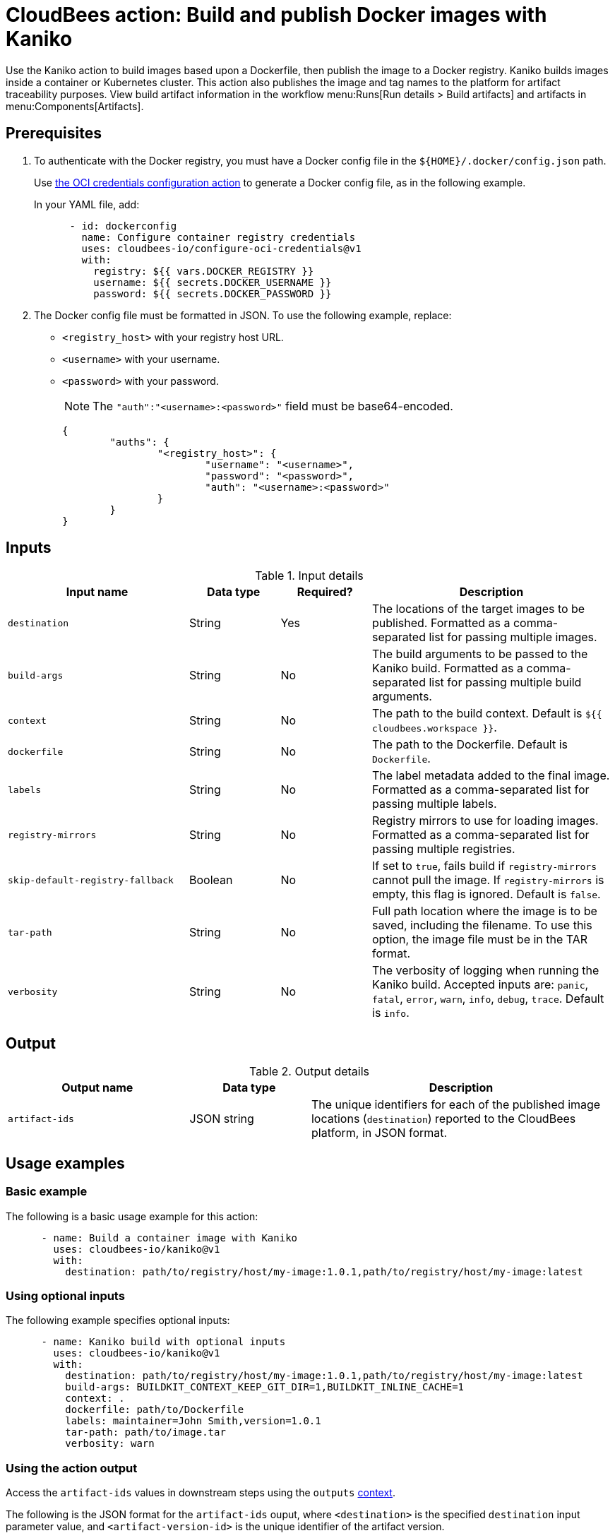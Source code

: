 = CloudBees action: Build and publish Docker images with Kaniko

Use the Kaniko action to build images based upon a Dockerfile, then publish the image to a Docker registry.
Kaniko builds images inside a container or Kubernetes cluster.
This action also publishes the image and tag names to the platform for artifact traceability purposes. 
View build artifact information in the workflow menu:Runs[Run details > Build artifacts] and artifacts in menu:Components[Artifacts].

== Prerequisites

. To authenticate with the Docker registry, you must have a Docker config file in the `${HOME}/.docker/config.json` path.
+
Use link:https://github.com/cloudbees-io/configure-oci-credentials[the OCI credentials configuration action] to generate a Docker config file, as in the following example.
+
In your YAML file, add:
+
[source,yaml]
----

      - id: dockerconfig
        name: Configure container registry credentials
        uses: cloudbees-io/configure-oci-credentials@v1
        with:
          registry: ${{ vars.DOCKER_REGISTRY }}
          username: ${{ secrets.DOCKER_USERNAME }}
          password: ${{ secrets.DOCKER_PASSWORD }}

----

. The Docker config file must be formatted in JSON.
To use the following example, replace:
+
* `<registry_host>` with your registry host URL.
* `<username>` with your username.
* `<password>` with your password.
+
NOTE: The `+"auth":"<username>:<password>"+` field must be base64-encoded.
+
[source,json,role="novalidate"]
----
{
	"auths": {
		"<registry_host>": {
			"username": "<username>",
			"password": "<password>",
			"auth": "<username>:<password>"
		}
	}
}
----

== Inputs

[cols="30%,15%,15%,40%",options="header"]
.Input details
|===

| Input name
| Data type
| Required?
| Description

| `destination`
| String
| Yes
| The locations of the target images to be published.
Formatted as a comma-separated list for passing multiple images.

| `build-args`
| String
| No
| The build arguments to be passed to the Kaniko build.
Formatted as a comma-separated list for passing multiple build arguments.

| `context`
| String
| No
| The path to the build context.
Default is `${{ cloudbees.workspace }}`.

| `dockerfile`
| String
| No
| The path to the Dockerfile.
Default is `Dockerfile`.

| `labels`
| String
| No
| The label metadata added to the final image.
Formatted as a comma-separated list for passing multiple labels.

| `registry-mirrors`
| String
| No
| Registry mirrors to use for loading images.
Formatted as a comma-separated list for passing multiple registries.

| `skip-default-registry-fallback`
| Boolean
| No
| If set to `true`, fails build if `registry-mirrors` cannot pull the image.
If `registry-mirrors` is empty, this flag is ignored.
Default is `false`.

| `tar-path`
| String
| No
| Full path location where the image is to be saved, including the filename.
To use this option, the image file must be in the TAR format.

| `verbosity`
| String
| No
| The verbosity of logging when running the Kaniko build.
Accepted inputs are: `panic`, `fatal`, `error`, `warn`, `info`, `debug`, `trace`.
Default is `info`.

|===

== Output

[cols="30%,20%,50%",options="header"]
.Output details
|===

| Output name
| Data type
| Description

| `artifact-ids`
| JSON string
| The unique identifiers for each of the published image locations (`destination`) reported to the CloudBees platform, in JSON format.
|===

== Usage examples

=== Basic example

The following is a basic usage example for this action:

[source,yaml]
----
      - name: Build a container image with Kaniko
        uses: cloudbees-io/kaniko@v1
        with:
          destination: path/to/registry/host/my-image:1.0.1,path/to/registry/host/my-image:latest
----

=== Using optional inputs

The following example specifies optional inputs:

[source,yaml]
----
      - name: Kaniko build with optional inputs
        uses: cloudbees-io/kaniko@v1
        with:
          destination: path/to/registry/host/my-image:1.0.1,path/to/registry/host/my-image:latest
          build-args: BUILDKIT_CONTEXT_KEEP_GIT_DIR=1,BUILDKIT_INLINE_CACHE=1
          context: .
          dockerfile: path/to/Dockerfile
          labels: maintainer=John Smith,version=1.0.1
          tar-path: path/to/image.tar
          verbosity: warn

----

=== Using the action output

Access the `artifact-ids` values in downstream steps using the `outputs` xref:dsl-syntax:contexts.adoc[context].

The following is the JSON format for the `artifact-ids` ouput, where `<destination>` is the specified `destination` input parameter value, and `<artifact-version-id>` is the unique identifier of the artifact version.

[source,json,role="novalidate"]
----
{
  "<destination>": "<artifact-version-id>"
}
----

The following is an example of an `artifact-ids` JSON for two artifact IDs:

[source,json,role="novalidate"]
----
{
  "index.docker.io/example/my-docker:1.0.87": "1234abcd-56ef-gh78-9012-ijklmnop3456"
  "index.docker.io/example/my-docker:1.0.87-dev": "ab34cd12-78gh-56ef-ij78-3456mnopkl90"
}
----

Use the `artifact-ids` output as follows, where <action_step_ID> is the action step ID, and <destination_URL> is the destination URL:

* `${{ steps.<action_step_ID>.outputs.artifact-ids }}` for a JSON string of all outputted artifact ID values.

* `${{ fromJSON(steps.<action_step_ID>.outputs.artifact-ids).<destination_URL> }}` for a single artifact ID value.

=== Full workflow example

The following workflow example:

* Checks out source code from a repository.
* Configures Docker credentials.
* Builds and publishes a container image with Kaniko.
* Prints the artifact IDs for dynamically created destinations.

[source,yaml,role="default-expanded"]
----
apiVersion: automation.cloudbees.io/v1alpha1
kind: workflow
name: workflow
on:
  push:
    branches:
      - "*"

permissions:
  scm-token-own: read
  scm-token-org: read
  id-token: read

jobs:
  build:
    steps:
      - name: Check out
        uses: cloudbees-io/checkout@v1
        with:
          repository: my-name/my-repo-name
      - name: Configure container registry credentials
        id: dockerconfig
        uses: cloudbees-io/configure-oci-credentials@v1
        with:
          registry: ${{ vars.DOCKER_REGISTRY }}
          username: ${{ secrets.DOCKER_USERNAME }}
          password: ${{ secrets.DOCKER_PASSWORD }}
      - name: Build with Kaniko
        id: kaniko-build
        uses: cloudbees-io/kaniko@v1
        kind: build
        with:
          destination: ${{ vars.DOCKER_REGISTRY }}/my-image:${{ cloudbees.version }},${{ vars.DOCKER_REGISTRY }}/my-image-test:${{ cloudbees.version }}
          dockerfile: my-dockerhub/docker/config.json
      - name: Print output parameter artifact IDs from Kaniko action
        id: echo-artifact-ids
        uses: docker://alpine:latest
        shell: sh
        env:
          DESTINATION1:  "${{ vars.DOCKER_REGISTRY }}/my-image:${{ cloudbees.version }}"
          DESTINATION2:  "${{ vars.DOCKER_REGISTRY }}/my-image-test:${{ cloudbees.version }}"
        run: |
          echo "artifact ID for my-image:${{ cloudbees.version }}: '${{ env.DESTINATION1 }}': ${{ fromJSON(steps.kaniko-build.outputs.artifact-ids)[env.DESTINATION1] }}"
          echo "artifact ID for my-image-test:${{ cloudbees.version }}: '${{ env.DESTINATION2 }}': ${{ fromJSON(steps.kaniko-build.outputs.artifact-ids)[env.DESTINATION2] }}"

----

== License

This code is made available under the 
link:https://opensource.org/license/mit/[MIT license].

== References

* Learn more about link:https://docs.cloudbees.com/docs/cloudbees-platform/latest/actions[using actions in CloudBees workflows].
* Learn about link:https://docs.cloudbees.com/docs/cloudbees-platform/latest/[the CloudBees platform].
